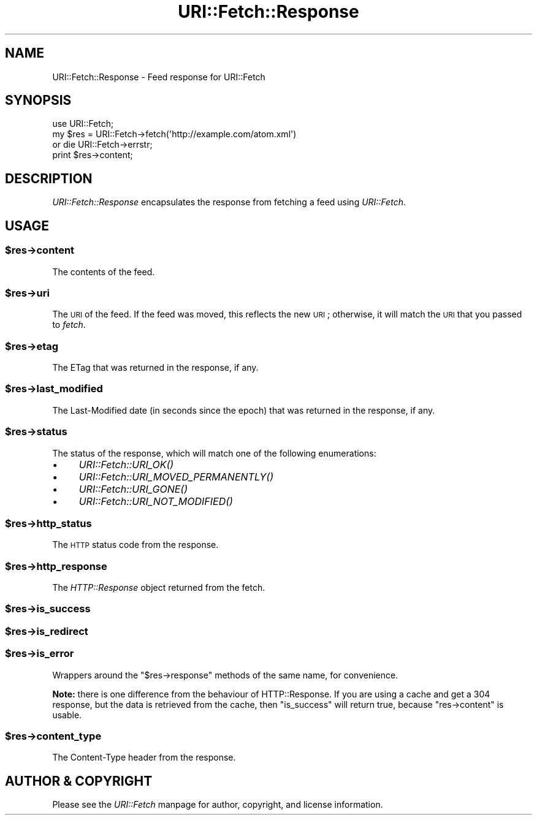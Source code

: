 .\" Automatically generated by Pod::Man 2.28 (Pod::Simple 3.29)
.\"
.\" Standard preamble:
.\" ========================================================================
.de Sp \" Vertical space (when we can't use .PP)
.if t .sp .5v
.if n .sp
..
.de Vb \" Begin verbatim text
.ft CW
.nf
.ne \\$1
..
.de Ve \" End verbatim text
.ft R
.fi
..
.\" Set up some character translations and predefined strings.  \*(-- will
.\" give an unbreakable dash, \*(PI will give pi, \*(L" will give a left
.\" double quote, and \*(R" will give a right double quote.  \*(C+ will
.\" give a nicer C++.  Capital omega is used to do unbreakable dashes and
.\" therefore won't be available.  \*(C` and \*(C' expand to `' in nroff,
.\" nothing in troff, for use with C<>.
.tr \(*W-
.ds C+ C\v'-.1v'\h'-1p'\s-2+\h'-1p'+\s0\v'.1v'\h'-1p'
.ie n \{\
.    ds -- \(*W-
.    ds PI pi
.    if (\n(.H=4u)&(1m=24u) .ds -- \(*W\h'-12u'\(*W\h'-12u'-\" diablo 10 pitch
.    if (\n(.H=4u)&(1m=20u) .ds -- \(*W\h'-12u'\(*W\h'-8u'-\"  diablo 12 pitch
.    ds L" ""
.    ds R" ""
.    ds C` ""
.    ds C' ""
'br\}
.el\{\
.    ds -- \|\(em\|
.    ds PI \(*p
.    ds L" ``
.    ds R" ''
.    ds C`
.    ds C'
'br\}
.\"
.\" Escape single quotes in literal strings from groff's Unicode transform.
.ie \n(.g .ds Aq \(aq
.el       .ds Aq '
.\"
.\" If the F register is turned on, we'll generate index entries on stderr for
.\" titles (.TH), headers (.SH), subsections (.SS), items (.Ip), and index
.\" entries marked with X<> in POD.  Of course, you'll have to process the
.\" output yourself in some meaningful fashion.
.\"
.\" Avoid warning from groff about undefined register 'F'.
.de IX
..
.nr rF 0
.if \n(.g .if rF .nr rF 1
.if (\n(rF:(\n(.g==0)) \{
.    if \nF \{
.        de IX
.        tm Index:\\$1\t\\n%\t"\\$2"
..
.        if !\nF==2 \{
.            nr % 0
.            nr F 2
.        \}
.    \}
.\}
.rr rF
.\"
.\" Accent mark definitions (@(#)ms.acc 1.5 88/02/08 SMI; from UCB 4.2).
.\" Fear.  Run.  Save yourself.  No user-serviceable parts.
.    \" fudge factors for nroff and troff
.if n \{\
.    ds #H 0
.    ds #V .8m
.    ds #F .3m
.    ds #[ \f1
.    ds #] \fP
.\}
.if t \{\
.    ds #H ((1u-(\\\\n(.fu%2u))*.13m)
.    ds #V .6m
.    ds #F 0
.    ds #[ \&
.    ds #] \&
.\}
.    \" simple accents for nroff and troff
.if n \{\
.    ds ' \&
.    ds ` \&
.    ds ^ \&
.    ds , \&
.    ds ~ ~
.    ds /
.\}
.if t \{\
.    ds ' \\k:\h'-(\\n(.wu*8/10-\*(#H)'\'\h"|\\n:u"
.    ds ` \\k:\h'-(\\n(.wu*8/10-\*(#H)'\`\h'|\\n:u'
.    ds ^ \\k:\h'-(\\n(.wu*10/11-\*(#H)'^\h'|\\n:u'
.    ds , \\k:\h'-(\\n(.wu*8/10)',\h'|\\n:u'
.    ds ~ \\k:\h'-(\\n(.wu-\*(#H-.1m)'~\h'|\\n:u'
.    ds / \\k:\h'-(\\n(.wu*8/10-\*(#H)'\z\(sl\h'|\\n:u'
.\}
.    \" troff and (daisy-wheel) nroff accents
.ds : \\k:\h'-(\\n(.wu*8/10-\*(#H+.1m+\*(#F)'\v'-\*(#V'\z.\h'.2m+\*(#F'.\h'|\\n:u'\v'\*(#V'
.ds 8 \h'\*(#H'\(*b\h'-\*(#H'
.ds o \\k:\h'-(\\n(.wu+\w'\(de'u-\*(#H)/2u'\v'-.3n'\*(#[\z\(de\v'.3n'\h'|\\n:u'\*(#]
.ds d- \h'\*(#H'\(pd\h'-\w'~'u'\v'-.25m'\f2\(hy\fP\v'.25m'\h'-\*(#H'
.ds D- D\\k:\h'-\w'D'u'\v'-.11m'\z\(hy\v'.11m'\h'|\\n:u'
.ds th \*(#[\v'.3m'\s+1I\s-1\v'-.3m'\h'-(\w'I'u*2/3)'\s-1o\s+1\*(#]
.ds Th \*(#[\s+2I\s-2\h'-\w'I'u*3/5'\v'-.3m'o\v'.3m'\*(#]
.ds ae a\h'-(\w'a'u*4/10)'e
.ds Ae A\h'-(\w'A'u*4/10)'E
.    \" corrections for vroff
.if v .ds ~ \\k:\h'-(\\n(.wu*9/10-\*(#H)'\s-2\u~\d\s+2\h'|\\n:u'
.if v .ds ^ \\k:\h'-(\\n(.wu*10/11-\*(#H)'\v'-.4m'^\v'.4m'\h'|\\n:u'
.    \" for low resolution devices (crt and lpr)
.if \n(.H>23 .if \n(.V>19 \
\{\
.    ds : e
.    ds 8 ss
.    ds o a
.    ds d- d\h'-1'\(ga
.    ds D- D\h'-1'\(hy
.    ds th \o'bp'
.    ds Th \o'LP'
.    ds ae ae
.    ds Ae AE
.\}
.rm #[ #] #H #V #F C
.\" ========================================================================
.\"
.IX Title "URI::Fetch::Response 3"
.TH URI::Fetch::Response 3 "2015-07-04" "perl v5.18.4" "User Contributed Perl Documentation"
.\" For nroff, turn off justification.  Always turn off hyphenation; it makes
.\" way too many mistakes in technical documents.
.if n .ad l
.nh
.SH "NAME"
URI::Fetch::Response \- Feed response for URI::Fetch
.SH "SYNOPSIS"
.IX Header "SYNOPSIS"
.Vb 4
\&    use URI::Fetch;
\&    my $res = URI::Fetch\->fetch(\*(Aqhttp://example.com/atom.xml\*(Aq)
\&        or die URI::Fetch\->errstr;
\&    print $res\->content;
.Ve
.SH "DESCRIPTION"
.IX Header "DESCRIPTION"
\&\fIURI::Fetch::Response\fR encapsulates the response from fetching a feed
using \fIURI::Fetch\fR.
.SH "USAGE"
.IX Header "USAGE"
.ie n .SS "$res\->content"
.el .SS "\f(CW$res\fP\->content"
.IX Subsection "$res->content"
The contents of the feed.
.ie n .SS "$res\->uri"
.el .SS "\f(CW$res\fP\->uri"
.IX Subsection "$res->uri"
The \s-1URI\s0 of the feed. If the feed was moved, this reflects the new \s-1URI\s0;
otherwise, it will match the \s-1URI\s0 that you passed to \fIfetch\fR.
.ie n .SS "$res\->etag"
.el .SS "\f(CW$res\fP\->etag"
.IX Subsection "$res->etag"
The ETag that was returned in the response, if any.
.ie n .SS "$res\->last_modified"
.el .SS "\f(CW$res\fP\->last_modified"
.IX Subsection "$res->last_modified"
The Last-Modified date (in seconds since the epoch) that was returned in
the response, if any.
.ie n .SS "$res\->status"
.el .SS "\f(CW$res\fP\->status"
.IX Subsection "$res->status"
The status of the response, which will match one of the following
enumerations:
.IP "\(bu" 4
\&\fIURI::Fetch::URI_OK()\fR
.IP "\(bu" 4
\&\fIURI::Fetch::URI_MOVED_PERMANENTLY()\fR
.IP "\(bu" 4
\&\fIURI::Fetch::URI_GONE()\fR
.IP "\(bu" 4
\&\fIURI::Fetch::URI_NOT_MODIFIED()\fR
.ie n .SS "$res\->http_status"
.el .SS "\f(CW$res\fP\->http_status"
.IX Subsection "$res->http_status"
The \s-1HTTP\s0 status code from the response.
.ie n .SS "$res\->http_response"
.el .SS "\f(CW$res\fP\->http_response"
.IX Subsection "$res->http_response"
The \fIHTTP::Response\fR object returned from the fetch.
.ie n .SS "$res\->is_success"
.el .SS "\f(CW$res\fP\->is_success"
.IX Subsection "$res->is_success"
.ie n .SS "$res\->is_redirect"
.el .SS "\f(CW$res\fP\->is_redirect"
.IX Subsection "$res->is_redirect"
.ie n .SS "$res\->is_error"
.el .SS "\f(CW$res\fP\->is_error"
.IX Subsection "$res->is_error"
Wrappers around the \f(CW\*(C`$res\->response\*(C'\fR methods of the same name, for
convenience.
.PP
\&\fBNote:\fR there is one difference from the behaviour of HTTP::Response.
If you are using a cache and get a 304 response, but the data is retrieved
from the cache, then \f(CW\*(C`is_success\*(C'\fR will return true,
because \f(CW\*(C`res\->content\*(C'\fR is usable.
.ie n .SS "$res\->content_type"
.el .SS "\f(CW$res\fP\->content_type"
.IX Subsection "$res->content_type"
The Content-Type header from the response.
.SH "AUTHOR & COPYRIGHT"
.IX Header "AUTHOR & COPYRIGHT"
Please see the \fIURI::Fetch\fR manpage for author, copyright, and license
information.
